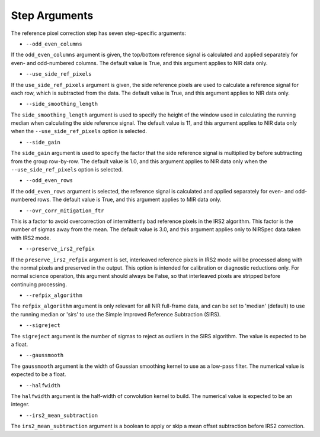 Step Arguments
==============

The reference pixel correction step has seven step-specific arguments:

*  ``--odd_even_columns``

If the ``odd_even_columns`` argument is given, the top/bottom reference
signal is calculated and applied separately for even- and odd-numbered
columns.  The default value is True, and this argument applies to NIR
data only.

*  ``--use_side_ref_pixels``

If the ``use_side_ref_pixels`` argument is given, the side reference pixels
are used to calculate a reference signal for each row, which is subtracted
from the data.  The default value is True, and this argument applies to NIR
data only.


*  ``--side_smoothing_length``

The ``side_smoothing_length`` argument is used to specify the height of
the window used in calculating the running median when calculating the side
reference signal. The default value is 11, and this argument applies to NIR
data only when the ``--use_side_ref_pixels`` option is selected.

*  ``--side_gain``

The ``side_gain`` argument is used to specify the factor that the side
reference signal is multiplied by before subtracting from the group
row-by-row.  The default value is 1.0, and this argument applies to NIR
data only when the ``--use_side_ref_pixels`` option is selected.

*  ``--odd_even_rows``

If the ``odd_even_rows`` argument is selected, the reference signal is
calculated and applied separately for even- and odd-numbered rows.  The
default value is True, and this argument applies to MIR data only.

*  ``--ovr_corr_mitigation_ftr``

This is a factor to avoid overcorrection of intermittently bad reference
pixels in the IRS2 algorithm. This factor is the number of sigmas away
from the mean. The default value is 3.0, and this argument applies
only to NIRSpec data taken with IRS2 mode.

*  ``--preserve_irs2_refpix``

If the ``preserve_irs2_refpix`` argument is set, interleaved reference pixels
in IRS2 mode will be processed along with the normal pixels and preserved
in the output.  This option is intended for calibration or diagnostic reductions
only. For normal science operation, this argument should always be False,
so that interleaved pixels are stripped before continuing processing.

*  ``--refpix_algorithm``

The ``refpix_algorithm`` argument is only relevant for all NIR full-frame
data, and can be set to 'median' (default) to use the running median or
'sirs' to use the Simple Improved Reference Subtraction (SIRS).

*  ``--sigreject``

The ``sigreject`` argument is the number of sigmas to reject as outliers in the
SIRS algorithm. The value is expected to be a float.

*  ``--gaussmooth``

The ``gaussmooth`` argument is the width of Gaussian smoothing kernel to use as
a low-pass filter. The numerical value is expected to be a float.

*  ``--halfwidth``

The ``halfwidth`` argument is the half-width of convolution kernel to build. The
numerical value is expected to be an integer.

*  ``--irs2_mean_subtraction``

The ``irs2_mean_subtraction`` argument is a boolean to apply or skip a mean offset
subtraction before IRS2 correction.

